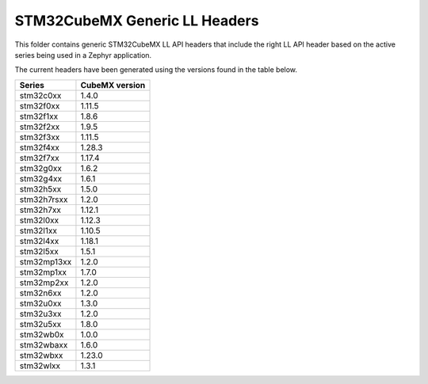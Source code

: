 STM32CubeMX Generic LL Headers
##############################

This folder contains generic STM32CubeMX LL API headers that include the right
LL API header based on the active series being used in a Zephyr application.

The current headers have been generated using the versions found in the table
below.

=============== ===============
Series          CubeMX version
=============== ===============
stm32c0xx       1.4.0
stm32f0xx       1.11.5
stm32f1xx       1.8.6
stm32f2xx       1.9.5
stm32f3xx       1.11.5
stm32f4xx       1.28.3
stm32f7xx       1.17.4
stm32g0xx       1.6.2
stm32g4xx       1.6.1
stm32h5xx       1.5.0
stm32h7rsxx     1.2.0
stm32h7xx       1.12.1
stm32l0xx       1.12.3
stm32l1xx       1.10.5
stm32l4xx       1.18.1
stm32l5xx       1.5.1
stm32mp13xx     1.2.0
stm32mp1xx      1.7.0
stm32mp2xx      1.2.0
stm32n6xx       1.2.0
stm32u0xx       1.3.0
stm32u3xx       1.2.0
stm32u5xx       1.8.0
stm32wb0x       1.0.0
stm32wbaxx      1.6.0
stm32wbxx       1.23.0
stm32wlxx       1.3.1
=============== ===============
